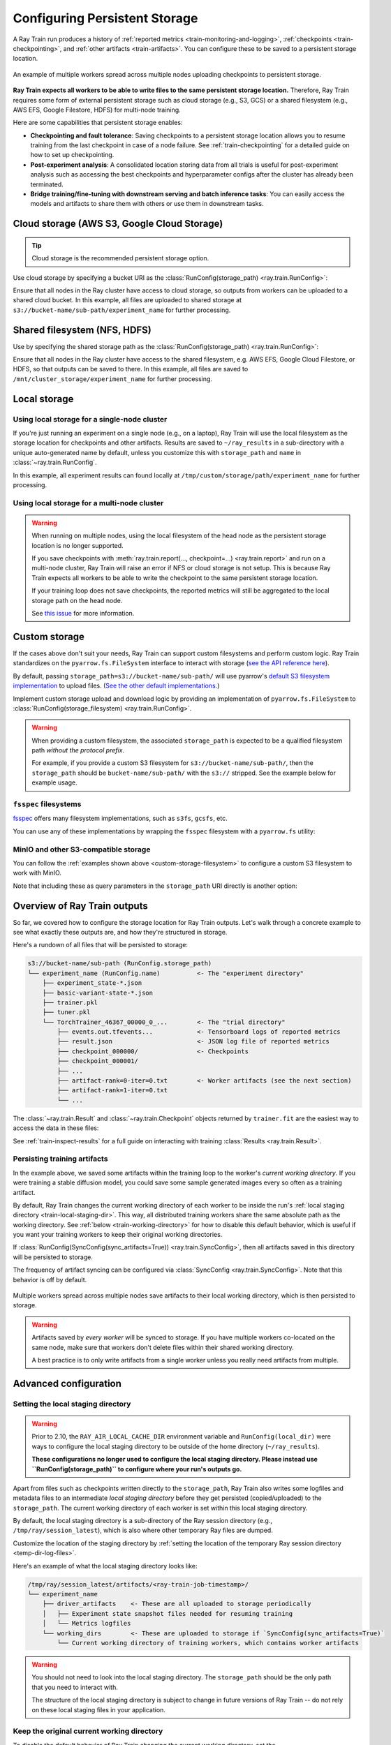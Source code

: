.. _persistent-storage-guide:

.. _train-log-dir:

Configuring Persistent Storage
==============================

A Ray Train run produces a history of :ref:`reported metrics <train-monitoring-and-logging>`,
:ref:`checkpoints <train-checkpointing>`, and :ref:`other artifacts <train-artifacts>`.
You can configure these to be saved to a persistent storage location.

.. figure:: ../images/persistent_storage_checkpoint.png
    :align: center
    :width: 600px

    An example of multiple workers spread across multiple nodes uploading checkpoints to persistent storage.

**Ray Train expects all workers to be able to write files to the same persistent storage location.**
Therefore, Ray Train requires some form of external persistent storage such as
cloud storage (e.g., S3, GCS) or a shared filesystem (e.g., AWS EFS, Google Filestore, HDFS)
for multi-node training.

Here are some capabilities that persistent storage enables:

- **Checkpointing and fault tolerance**: Saving checkpoints to a persistent storage location
  allows you to resume training from the last checkpoint in case of a node failure.
  See :ref:`train-checkpointing` for a detailed guide on how to set up checkpointing.
- **Post-experiment analysis**: A consolidated location storing data from all trials is useful for post-experiment analysis
  such as accessing the best checkpoints and hyperparameter configs after the cluster has already been terminated.
- **Bridge training/fine-tuning with downstream serving and batch inference tasks**: You can easily access the models
  and artifacts to share them with others or use them in downstream tasks.


Cloud storage (AWS S3, Google Cloud Storage)
--------------------------------------------

.. tip::

    Cloud storage is the recommended persistent storage option.

Use cloud storage by specifying a bucket URI as the :class:`RunConfig(storage_path) <ray.train.RunConfig>`:

.. testcode::
    :skipif: True

    from ray import train
    from ray.train.torch import TorchTrainer

    trainer = TorchTrainer(
        ...,
        run_config=train.RunConfig(
            storage_path="s3://bucket-name/sub-path/",
            name="experiment_name",
        )
    )


Ensure that all nodes in the Ray cluster have access to cloud storage, so outputs from workers can be uploaded to a shared cloud bucket.
In this example, all files are uploaded to shared storage at ``s3://bucket-name/sub-path/experiment_name`` for further processing.


Shared filesystem (NFS, HDFS)
-----------------------------

Use by specifying the shared storage path as the :class:`RunConfig(storage_path) <ray.train.RunConfig>`:

.. testcode::
    :skipif: True

    from ray import train
    from ray.train.torch import TorchTrainer

    trainer = TorchTrainer(
        ...,
        run_config=train.RunConfig(
            storage_path="/mnt/cluster_storage",
            # HDFS example:
            # storage_path=f"hdfs://{hostname}:{port}/subpath",
            name="experiment_name",
        )
    )

Ensure that all nodes in the Ray cluster have access to the shared filesystem, e.g. AWS EFS, Google Cloud Filestore, or HDFS,
so that outputs can be saved to there.
In this example, all files are saved to ``/mnt/cluster_storage/experiment_name`` for further processing.


Local storage
-------------

Using local storage for a single-node cluster
~~~~~~~~~~~~~~~~~~~~~~~~~~~~~~~~~~~~~~~~~~~~~

If you're just running an experiment on a single node (e.g., on a laptop), Ray Train will use the
local filesystem as the storage location for checkpoints and other artifacts.
Results are saved to ``~/ray_results`` in a sub-directory with a unique auto-generated name by default,
unless you customize this with ``storage_path`` and ``name`` in :class:`~ray.train.RunConfig`.


.. testcode::
    :skipif: True

    from ray import train
    from ray.train.torch import TorchTrainer

    trainer = TorchTrainer(
        ...,
        run_config=train.RunConfig(
            storage_path="/tmp/custom/storage/path",
            name="experiment_name",
        )
    )


In this example, all experiment results can found locally at ``/tmp/custom/storage/path/experiment_name`` for further processing.


.. _multinode-local-storage-warning:

Using local storage for a multi-node cluster
~~~~~~~~~~~~~~~~~~~~~~~~~~~~~~~~~~~~~~~~~~~~

.. warning::

    When running on multiple nodes, using the local filesystem of the head node as the persistent storage location is no longer supported.

    If you save checkpoints with :meth:`ray.train.report(..., checkpoint=...) <ray.train.report>`
    and run on a multi-node cluster, Ray Train will raise an error if NFS or cloud storage is not setup.
    This is because Ray Train expects all workers to be able to write the checkpoint to
    the same persistent storage location.

    If your training loop does not save checkpoints, the reported metrics will still
    be aggregated to the local storage path on the head node.

    See `this issue <https://github.com/ray-project/ray/issues/37177>`_ for more information.


.. _custom-storage-filesystem:

Custom storage
--------------

If the cases above don't suit your needs, Ray Train can support custom filesystems and perform custom logic.
Ray Train standardizes on the ``pyarrow.fs.FileSystem`` interface to interact with storage
(`see the API reference here <https://arrow.apache.org/docs/python/generated/pyarrow.fs.FileSystem.html>`_).

By default, passing ``storage_path=s3://bucket-name/sub-path/`` will use pyarrow's
`default S3 filesystem implementation <https://arrow.apache.org/docs/python/generated/pyarrow.fs.S3FileSystem.html>`_
to upload files. (`See the other default implementations. <https://arrow.apache.org/docs/python/api/filesystems.html#filesystem-implementations>`_)

Implement custom storage upload and download logic by providing an implementation of
``pyarrow.fs.FileSystem`` to :class:`RunConfig(storage_filesystem) <ray.train.RunConfig>`.

.. warning::

    When providing a custom filesystem, the associated ``storage_path`` is expected
    to be a qualified filesystem path *without the protocol prefix*.

    For example, if you provide a custom S3 filesystem for ``s3://bucket-name/sub-path/``,
    then the ``storage_path`` should be ``bucket-name/sub-path/`` with the ``s3://`` stripped.
    See the example below for example usage.

.. testcode::
    :skipif: True

    import pyarrow.fs

    from ray import train
    from ray.train.torch import TorchTrainer

    fs = pyarrow.fs.S3FileSystem(
        endpoint_override="http://localhost:9000",
        access_key=...,
        secret_key=...
    )

    trainer = TorchTrainer(
        ...,
        run_config=train.RunConfig(
            storage_filesystem=fs,
            storage_path="bucket-name/sub-path",
            name="experiment_name",
        )
    )


``fsspec`` filesystems
~~~~~~~~~~~~~~~~~~~~~~~

`fsspec <https://filesystem-spec.readthedocs.io/en/latest/>`_ offers many filesystem implementations,
such as ``s3fs``, ``gcsfs``, etc.

You can use any of these implementations by wrapping the ``fsspec`` filesystem with a ``pyarrow.fs`` utility:

.. testcode::
    :skipif: True

    # Make sure to install: `pip install -U s3fs`
    import s3fs
    import pyarrow.fs

    s3_fs = s3fs.S3FileSystem(
        key='miniokey...',
        secret='asecretkey...',
        endpoint_url='https://...'
    )
    custom_fs = pyarrow.fs.PyFileSystem(pyarrow.fs.FSSpecHandler(s3_fs))

    run_config = RunConfig(storage_path="minio_bucket", storage_filesystem=custom_fs)

.. seealso::

    See the API references to the ``pyarrow.fs`` wrapper utilities:

    * https://arrow.apache.org/docs/python/generated/pyarrow.fs.PyFileSystem.html
    * https://arrow.apache.org/docs/python/generated/pyarrow.fs.FSSpecHandler.html



MinIO and other S3-compatible storage
~~~~~~~~~~~~~~~~~~~~~~~~~~~~~~~~~~~~~

You can follow the :ref:`examples shown above <custom-storage-filesystem>` to configure
a custom S3 filesystem to work with MinIO.

Note that including these as query parameters in the ``storage_path`` URI directly is another option:

.. testcode::
    :skipif: True

    from ray import train
    from ray.train.torch import TorchTrainer

    trainer = TorchTrainer(
        ...,
        run_config=train.RunConfig(
            storage_path="s3://bucket-name/sub-path?endpoint_override=http://localhost:9000",
            name="experiment_name",
        )
    )


Overview of Ray Train outputs
-----------------------------

So far, we covered how to configure the storage location for Ray Train outputs.
Let's walk through a concrete example to see what exactly these outputs are,
and how they're structured in storage.

.. seealso::

    This example includes checkpointing, which is covered in detail in :ref:`train-checkpointing`.

.. testcode::
    :skipif: True

    import os
    import tempfile

    from ray import train
    from ray.train import Checkpoint
    from ray.train.torch import TorchTrainer

    def train_fn(config):
        for i in range(10):
            # Training logic here

            metrics = {"loss": ...}

            # Save arbitrary artifacts to the working directory
            rank = train.get_context().get_world_rank()
            with open(f"artifact-rank={rank}-iter={i}.txt", "w") as f:
                f.write("data")

            with tempfile.TemporaryDirectory() as temp_checkpoint_dir:
                torch.save(..., os.path.join(temp_checkpoint_dir, "checkpoint.pt"))
                train.report(
                    metrics,
                    checkpoint=Checkpoint.from_directory(temp_checkpoint_dir)
                )

    trainer = TorchTrainer(
        train_fn,
        scaling_config=train.ScalingConfig(num_workers=2),
        run_config=train.RunConfig(
            storage_path="s3://bucket-name/sub-path/",
            name="experiment_name",
            sync_config=train.SyncConfig(sync_artifacts=True),
        )
    )
    result: train.Result = trainer.fit()
    last_checkpoint: Checkpoint = result.checkpoint

Here's a rundown of all files that will be persisted to storage:

.. code-block:: text

    s3://bucket-name/sub-path (RunConfig.storage_path)
    └── experiment_name (RunConfig.name)          <- The "experiment directory"
        ├── experiment_state-*.json
        ├── basic-variant-state-*.json
        ├── trainer.pkl
        ├── tuner.pkl
        └── TorchTrainer_46367_00000_0_...        <- The "trial directory"
            ├── events.out.tfevents...            <- Tensorboard logs of reported metrics
            ├── result.json                       <- JSON log file of reported metrics
            ├── checkpoint_000000/                <- Checkpoints
            ├── checkpoint_000001/
            ├── ...
            ├── artifact-rank=0-iter=0.txt        <- Worker artifacts (see the next section)
            ├── artifact-rank=1-iter=0.txt
            └── ...

The :class:`~ray.train.Result` and :class:`~ray.train.Checkpoint` objects returned by
``trainer.fit`` are the easiest way to access the data in these files:

.. testcode::
    :skipif: True

    result.filesystem, result.path
    # S3FileSystem, "bucket-name/sub-path/experiment_name/TorchTrainer_46367_00000_0_..."

    result.checkpoint.filesystem, result.checkpoint.path
    # S3FileSystem, "bucket-name/sub-path/experiment_name/TorchTrainer_46367_00000_0_.../checkpoint_000009"


See :ref:`train-inspect-results` for a full guide on interacting with training :class:`Results <ray.train.Result>`.


.. _train-artifacts:

Persisting training artifacts
~~~~~~~~~~~~~~~~~~~~~~~~~~~~~

In the example above, we saved some artifacts within the training loop to the worker's
*current working directory*.
If you were training a stable diffusion model, you could save
some sample generated images every so often as a training artifact.

By default, Ray Train changes the current working directory of each worker to be inside the run's
:ref:`local staging directory <train-local-staging-dir>`.
This way, all distributed training workers share the same absolute path as the working directory.
See :ref:`below <train-working-directory>` for how to disable this default behavior,
which is useful if you want your training workers to keep their original working directories.

If :class:`RunConfig(SyncConfig(sync_artifacts=True)) <ray.train.SyncConfig>`, then
all artifacts saved in this directory will be persisted to storage.

The frequency of artifact syncing can be configured via :class:`SyncConfig <ray.train.SyncConfig>`.
Note that this behavior is off by default.

.. figure:: ../images/persistent_storage_artifacts.png
    :align: center
    :width: 600px

    Multiple workers spread across multiple nodes save artifacts to their local
    working directory, which is then persisted to storage.

.. warning::

    Artifacts saved by *every worker* will be synced to storage. If you have multiple workers
    co-located on the same node, make sure that workers don't delete files within their
    shared working directory.

    A best practice is to only write artifacts from a single worker unless you
    really need artifacts from multiple.

    .. testcode::
        :skipif: True

        from ray import train

        if train.get_context().get_world_rank() == 0:
            # Only the global rank 0 worker saves artifacts.
            ...

        if train.get_context().get_local_rank() == 0:
            # Every local rank 0 worker saves artifacts.
            ...


.. _train-storage-advanced:

Advanced configuration
----------------------

.. _train-local-staging-dir:

Setting the local staging directory
~~~~~~~~~~~~~~~~~~~~~~~~~~~~~~~~~~~

.. warning::

    Prior to 2.10, the ``RAY_AIR_LOCAL_CACHE_DIR`` environment variable and ``RunConfig(local_dir)``
    were ways to configure the local staging directory to be outside of the home directory (``~/ray_results``).

    **These configurations no longer used to configure the local staging directory.
    Please instead use ``RunConfig(storage_path)`` to configure where your
    run's outputs go.**


Apart from files such as checkpoints written directly to the ``storage_path``,
Ray Train also writes some logfiles and metadata files to an intermediate
*local staging directory* before they get persisted (copied/uploaded) to the ``storage_path``.
The current working directory of each worker is set within this local staging directory.

By default, the local staging directory is a sub-directory of the Ray session
directory (e.g., ``/tmp/ray/session_latest``), which is also where other temporary Ray files are dumped.

Customize the location of the staging directory by :ref:`setting the location of the
temporary Ray session directory <temp-dir-log-files>`.

Here's an example of what the local staging directory looks like:

.. code-block:: text

    /tmp/ray/session_latest/artifacts/<ray-train-job-timestamp>/
    └── experiment_name
        ├── driver_artifacts    <- These are all uploaded to storage periodically
        │   ├── Experiment state snapshot files needed for resuming training
        │   └── Metrics logfiles
        └── working_dirs        <- These are uploaded to storage if `SyncConfig(sync_artifacts=True)`
            └── Current working directory of training workers, which contains worker artifacts

.. warning::

    You should not need to look into the local staging directory.
    The ``storage_path`` should be the only path that you need to interact with.

    The structure of the local staging directory is subject to change
    in future versions of Ray Train -- do not rely on these local staging files in your application.


.. _train-working-directory:

Keep the original current working directory
~~~~~~~~~~~~~~~~~~~~~~~~~~~~~~~~~~~~~~~~~~~

To disable the default behavior of Ray Train changing the current working directory,
set the ``RAY_CHDIR_TO_TRIAL_DIR=0`` environment variable.

This is useful if you want your training workers to access relative paths from the
directory you launched the training script from.

.. tip::

    When running in a distributed cluster, you will need to make sure that all workers
    have a mirrored working directory to access the same relative paths.

    One way to achieve this is setting the
    :ref:`working directory in the Ray runtime environment <workflow-local-files>`.

.. testcode::

    import os

    import ray
    import ray.train
    from ray.train.torch import TorchTrainer

    os.environ["RAY_CHDIR_TO_TRIAL_DIR"] = "0"

    # Write some file in the current working directory
    with open("./data.txt", "w") as f:
        f.write("some data")

    # Set the working directory in the Ray runtime environment
    ray.init(runtime_env={"working_dir": "."})

    def train_fn_per_worker(config):
        # Check that each worker can access the working directory
        # NOTE: The working directory is copied to each worker and is read only.
        assert os.path.exists("./data.txt"), os.getcwd()

        # To use artifact syncing with `SyncConfig(sync_artifacts=True)`,
        # write artifacts here, instead of the current working directory:
        ray.train.get_context().get_trial_dir()

    trainer = TorchTrainer(
        train_fn_per_worker,
        scaling_config=ray.train.ScalingConfig(num_workers=2),
        run_config=ray.train.RunConfig(
            # storage_path=...,
            sync_config=ray.train.SyncConfig(sync_artifacts=True),
        ),
    )
    trainer.fit()


.. _train-ray-storage:

Automatically setting up persistent storage
~~~~~~~~~~~~~~~~~~~~~~~~~~~~~~~~~~~~~~~~~~~

You can control where to store training results with the ``RAY_STORAGE``
environment variable.

For instance, if you set ``RAY_STORAGE="s3://my_bucket/train_results"``, your
results will automatically persisted there.

If you manually set a :attr:`RunConfig.storage_path <ray.train.RunConfig.storage_path>`,
it will take precedence over this environment variable.
